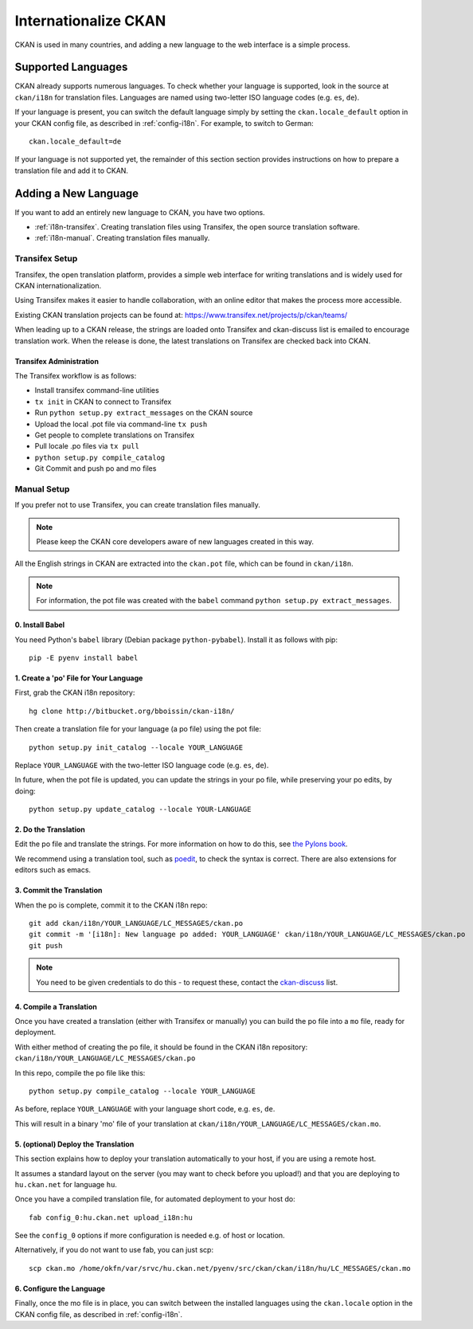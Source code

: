 =====================
Internationalize CKAN
=====================

CKAN is used in many countries, and adding a new language to the web interface is a simple process. 

.. Note: Storing metadata field values in more than one language is a separate topic. This is achieved by storing the translations in extra fields. A custom dataset form and dataset display template are recommended. Ask the CKAN team for more information.

Supported Languages
===================

CKAN already supports numerous languages. To check whether your language is supported, look in the source at ``ckan/i18n`` for translation files. Languages are named using two-letter ISO language codes (e.g. ``es``, ``de``).

If your language is present, you can switch the default language simply by setting the ``ckan.locale_default`` option in your CKAN config file, as described in :ref:`config-i18n`. For example, to switch to German::

 ckan.locale_default=de

If your language is not supported yet, the remainder of this section section provides instructions on how to prepare a translation file and add it to CKAN. 

Adding a New Language
=====================

If you want to add an entirely new language to CKAN, you have two options.

* :ref:`i18n-transifex`. Creating translation files using Transifex, the open source translation software. 
* :ref:`i18n-manual`. Creating translation files manually.


.. _i18n-transifex:

Transifex Setup
---------------

Transifex, the open translation platform, provides a simple web interface for writing translations and is widely used for CKAN internationalization. 

Using Transifex makes it easier to handle collaboration, with an online editor that makes the process more accessible.

Existing CKAN translation projects can be found at: https://www.transifex.net/projects/p/ckan/teams/

When leading up to a CKAN release, the strings are loaded onto Transifex and ckan-discuss list is emailed to encourage translation work. When the release is done, the latest translations on Transifex are checked back into CKAN.


Transifex Administration
++++++++++++++++++++++++

The Transifex workflow is as follows:

* Install transifex command-line utilities
* ``tx init`` in CKAN to connect to Transifex
* Run ``python setup.py extract_messages`` on the CKAN source
* Upload the local .pot file via command-line ``tx push``
* Get people to complete translations on Transifex
* Pull locale .po files via ``tx pull``
* ``python setup.py compile_catalog``
* Git Commit and push po and mo files


.. _i18n-manual:

Manual Setup
------------

If you prefer not to use Transifex, you can create translation files manually. 

.. note:: Please keep the CKAN core developers aware of new languages created in this way.

All the English strings in CKAN are extracted into the ``ckan.pot`` file, which can be found in ``ckan/i18n``.

.. note:: For information, the pot file was created with the ``babel`` command ``python setup.py extract_messages``.

0. Install Babel
++++++++++++++++

You need Python's ``babel`` library (Debian package ``python-pybabel``). Install it as follows with pip::

 pip -E pyenv install babel

1. Create a 'po' File for Your Language
+++++++++++++++++++++++++++++++++++++++

First, grab the CKAN i18n repository::
 
 hg clone http://bitbucket.org/bboissin/ckan-i18n/

Then create a translation file for your language (a po file) using the pot file::

 python setup.py init_catalog --locale YOUR_LANGUAGE

Replace ``YOUR_LANGUAGE`` with the two-letter ISO language code (e.g. ``es``, ``de``).

In future, when the pot file is updated, you can update the strings in your po file, while preserving your po edits, by doing::

 python setup.py update_catalog --locale YOUR-LANGUAGE

2. Do the Translation
+++++++++++++++++++++

Edit the po file and translate the strings. For more information on how to do this, see `the Pylons book <http://pylonsbook.com/en/1.1/internationalization-and-localization.html>`_.

We recommend using a translation tool, such as `poedit <http://www.poedit.net/>`_, to check the syntax is correct. There are also extensions for editors such as emacs.

3. Commit the Translation
++++++++++++++++++++++++++

When the po is complete, commit it to the CKAN i18n repo::

 git add ckan/i18n/YOUR_LANGUAGE/LC_MESSAGES/ckan.po
 git commit -m '[i18n]: New language po added: YOUR_LANGUAGE' ckan/i18n/YOUR_LANGUAGE/LC_MESSAGES/ckan.po
 git push

.. note:: You need to be given credentials to do this - to request these, contact the `ckan-discuss <http://lists.okfn.org/mailman/listinfo/ckan-discuss>`_ list.

4. Compile a Translation
++++++++++++++++++++++++

Once you have created a translation (either with Transifex or manually) you can build the po file into a ``mo`` file, ready for deployment. 

With either method of creating the po file, it should be found in the CKAN i18n repository: ``ckan/i18n/YOUR_LANGUAGE/LC_MESSAGES/ckan.po``

In this repo, compile the po file like this::

 python setup.py compile_catalog --locale YOUR_LANGUAGE

As before, replace ``YOUR_LANGUAGE`` with your language short code, e.g. ``es``, ``de``.

This will result in a binary 'mo' file of your translation at ``ckan/i18n/YOUR_LANGUAGE/LC_MESSAGES/ckan.mo``.

5. (optional) Deploy the Translation
++++++++++++++++++++++++++++++++++++

This section explains how to deploy your translation automatically to your host, if you are using a remote host.

It assumes a standard layout on the server (you may want to check before you upload!) and that you are deploying to ``hu.ckan.net`` for language ``hu``.

Once you have a compiled translation file, for automated deployment to your host do::

 fab config_0:hu.ckan.net upload_i18n:hu

See the ``config_0`` options if more configuration is needed e.g. of host or location.

Alternatively, if you do not want to use fab, you can just scp::

 scp ckan.mo /home/okfn/var/srvc/hu.ckan.net/pyenv/src/ckan/ckan/i18n/hu/LC_MESSAGES/ckan.mo

6. Configure the Language
+++++++++++++++++++++++++

Finally, once the mo file is in place, you can switch between the installed languages using the ``ckan.locale`` option in the CKAN config file, as described in :ref:`config-i18n`. 

